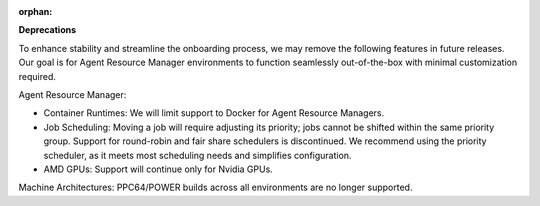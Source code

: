 :orphan:

**Deprecations**

To enhance stability and streamline the onboarding process, we may remove the following features in
future releases. Our goal is for Agent Resource Manager environments to function seamlessly
out-of-the-box with minimal customization required.

Agent Resource Manager:

-  Container Runtimes: We will limit support to Docker for Agent Resource Managers.

-  Job Scheduling: Moving a job will require adjusting its priority; jobs cannot be shifted within
   the same priority group. Support for round-robin and fair share schedulers is discontinued. We
   recommend using the priority scheduler, as it meets most scheduling needs and simplifies
   configuration.

-  AMD GPUs: Support will continue only for Nvidia GPUs.

Machine Architectures: PPC64/POWER builds across all environments are no longer supported.
